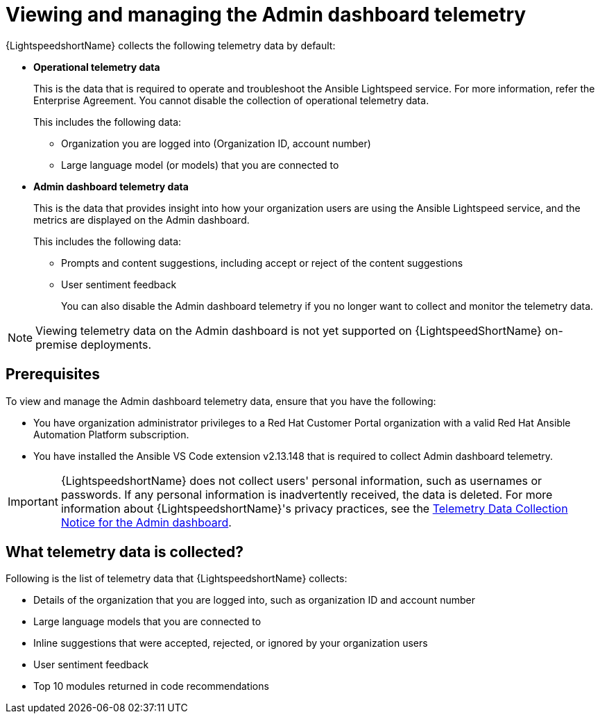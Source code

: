 :_content-type: CONCEPT

[id="view-manage-admin-dashboard-telemetry_{context}"]

= Viewing and managing the Admin dashboard telemetry


{LightspeedshortName} collects the following telemetry data by default:

* *Operational telemetry data*
+
This is the data that is required to operate and troubleshoot the Ansible Lightspeed service. For more information, refer the Enterprise Agreement. You cannot disable the collection of operational telemetry data. 
+
This includes the following data:

** Organization you are logged into (Organization ID, account number)
** Large language model (or models) that you are connected to 

* *Admin dashboard telemetry data*
+
This is the data that provides insight into how your organization users are using the Ansible Lightspeed service, and the metrics are displayed on the Admin dashboard. 
+
This includes the following data:

** Prompts and content suggestions, including accept or reject of the content suggestions
** User sentiment feedback
+
You can also disable the Admin dashboard telemetry if you no longer want to collect and monitor the telemetry data. 

[NOTE]
====
Viewing telemetry data on the Admin dashboard is not yet supported on {LightspeedShortName} on-premise deployments.
====

== Prerequisites
To view and manage the Admin dashboard telemetry data, ensure that you have the following:

* You have organization administrator privileges to a Red Hat Customer Portal organization with a valid Red Hat Ansible Automation Platform subscription.

* You have installed the Ansible VS Code extension v2.13.148 that is required to collect Admin dashboard telemetry. 

[IMPORTANT]
====
{LightspeedshortName} does not collect users' personal information, such as usernames or passwords. If any personal information is inadvertently received, the data is deleted. For more information about {LightspeedshortName}'s privacy practices, see the xref:telemetry-data-collection-notice_lightspeed-intro[Telemetry Data Collection Notice for the Admin dashboard].
====

== What telemetry data is collected?
Following is the list of telemetry data that {LightspeedshortName} collects:

* Details of the organization that you are logged into, such as organization ID and account number
* Large language models that you are connected to 
* Inline suggestions that were accepted, rejected, or ignored by your organization users
* User sentiment feedback
* Top 10 modules returned in code recommendations
